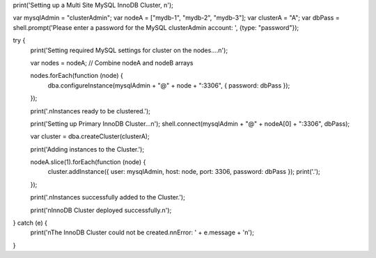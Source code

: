 print('Setting up a Multi Site MySQL InnoDB Cluster, \n');

var mysqlAdmin = "clusterAdmin";
var nodeA = ["mydb-1", "mydb-2", "mydb-3"];
var clusterA = "A";
var dbPass = shell.prompt('Please enter a password for the MySQL clusterAdmin account: ', {type: "password"});

try {
    print('Setting required MySQL settings for cluster on the nodes....\n');

    var nodes = nodeA; // Combine nodeA and nodeB arrays

    nodes.forEach(function (node) {
        dba.configureInstance(mysqlAdmin + "@" + node + ":3306", { password: dbPass });
    });

    print('.\nInstances ready to be clustered.');

    print('Setting up Primary InnoDB Cluster...\n');
    shell.connect(mysqlAdmin + "@" + nodeA[0] + ":3306", dbPass);

    var cluster = dba.createCluster(clusterA);

    print('Adding instances to the Cluster.');

    nodeA.slice(1).forEach(function (node) {
        cluster.addInstance({ user: mysqlAdmin, host: node, port: 3306, password: dbPass });
        print('.');
    });

    print('.\nInstances successfully added to the Cluster.');

    print('\nInnoDB Cluster deployed successfully.\n');
} catch (e) {
    print('\nThe InnoDB Cluster could not be created.\n\nError: ' + e.message + '\n');
}